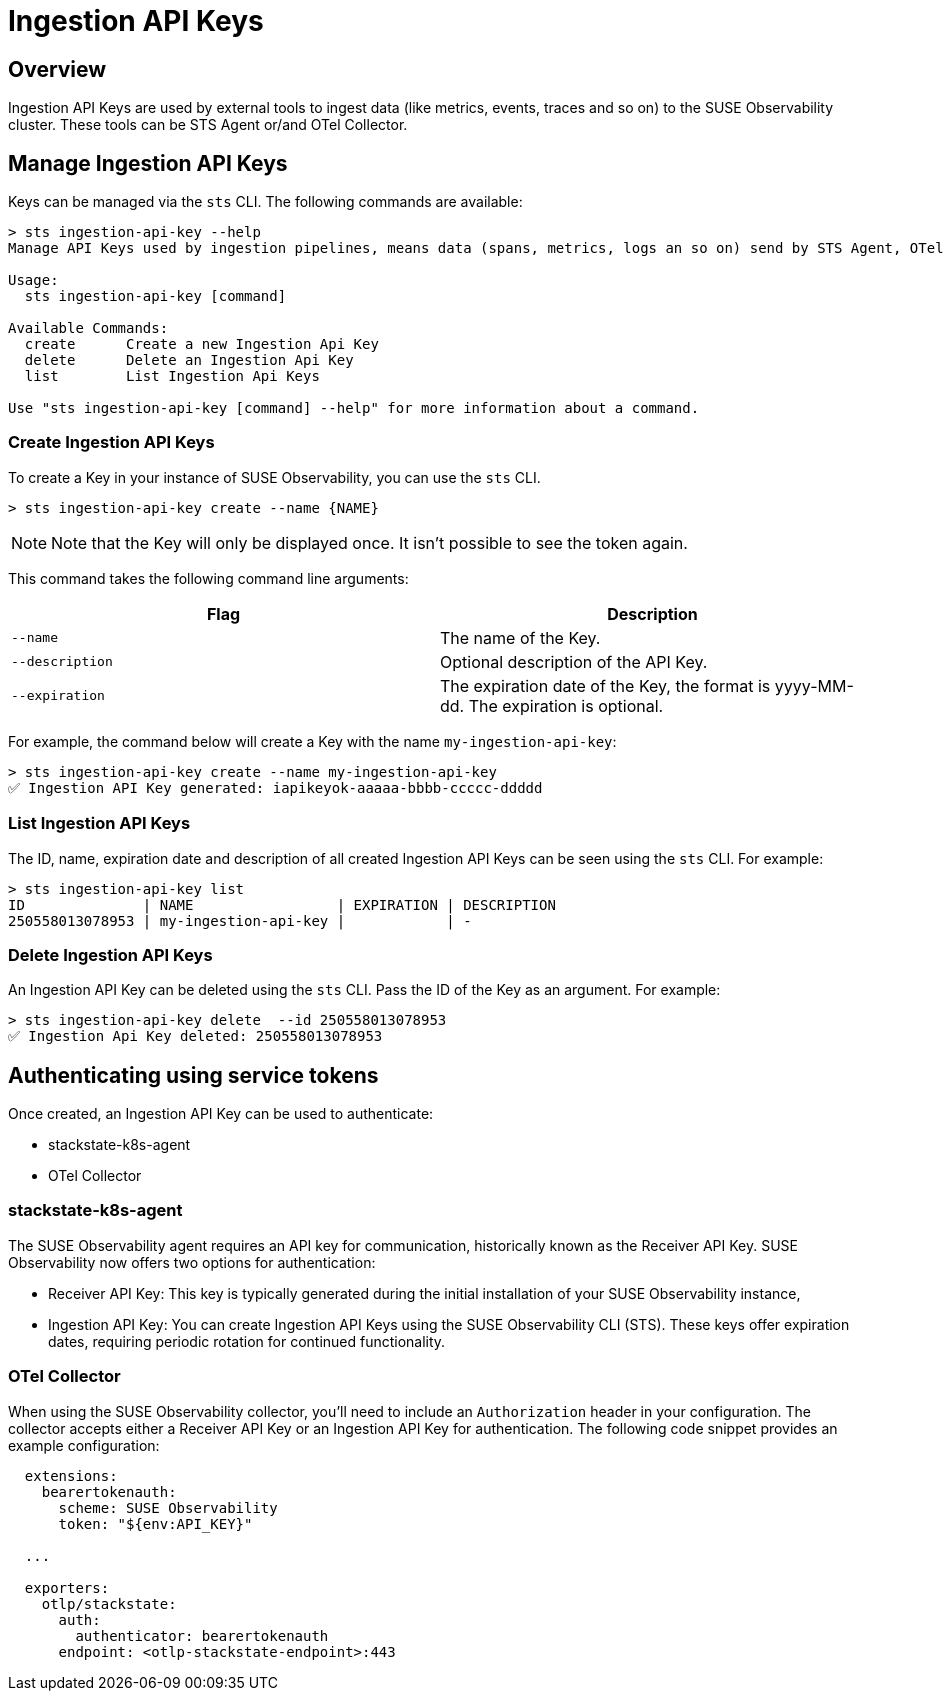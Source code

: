 = Ingestion API Keys
:description: SUSE Observability

== Overview

Ingestion API Keys are used by external tools to ingest data (like metrics, events, traces and so on) to the SUSE Observability cluster.
These tools can be STS Agent or/and OTel Collector.

== Manage Ingestion API Keys

Keys can be managed via the `sts` CLI. The following commands are available:

[,sh]
----
> sts ingestion-api-key --help
Manage API Keys used by ingestion pipelines, means data (spans, metrics, logs an so on) send by STS Agent, OTel and so on.

Usage:
  sts ingestion-api-key [command]

Available Commands:
  create      Create a new Ingestion Api Key
  delete      Delete an Ingestion Api Key
  list        List Ingestion Api Keys

Use "sts ingestion-api-key [command] --help" for more information about a command.
----

=== Create Ingestion API Keys

To create a Key in your instance of SUSE Observability, you can use the `sts` CLI.

[,sh]
----
> sts ingestion-api-key create --name {NAME}
----

[NOTE]
====
Note that the Key will only be displayed once. It isn't possible to see the token again.
====


This command takes the following command line arguments:

|===
| Flag | Description

| `--name`
| The name of the Key.

| `--description`
| Optional description of the API Key.

| `--expiration`
| The expiration date of the Key, the format is yyyy-MM-dd. The expiration is optional.
|===

For example, the command below will create a Key with the name `my-ingestion-api-key`:

[,sh]
----
> sts ingestion-api-key create --name my-ingestion-api-key
✅ Ingestion API Key generated: iapikeyok-aaaaa-bbbb-ccccc-ddddd
----

=== List Ingestion API Keys

The ID, name, expiration date and description of all created Ingestion API Keys can be seen using the `sts` CLI. For example:

[,bash]
----
> sts ingestion-api-key list
ID              | NAME                 | EXPIRATION | DESCRIPTION
250558013078953 | my-ingestion-api-key |            | -
----

=== Delete Ingestion API Keys

An Ingestion API Key can be deleted using the `sts` CLI. Pass the ID of the Key as an argument. For example:

[,sh]
----
> sts ingestion-api-key delete  --id 250558013078953
✅ Ingestion Api Key deleted: 250558013078953
----

== Authenticating using service tokens

Once created, an Ingestion API Key can be used to authenticate:

* stackstate-k8s-agent
* OTel Collector

=== stackstate-k8s-agent

The SUSE Observability agent requires an API key for communication, historically known as the Receiver API Key. SUSE Observability now offers two options for authentication:

* Receiver API Key: This key is typically generated during the initial installation of your SUSE Observability instance,
* Ingestion API Key: You can create Ingestion API Keys using the SUSE Observability CLI (STS). These keys offer expiration dates, requiring periodic rotation for continued functionality.

=== OTel Collector

When using the SUSE Observability collector, you'll need to include an `Authorization` header in your configuration. The collector accepts either a Receiver API Key or an Ingestion API Key for authentication.
The following code snippet provides an example configuration:

[,yaml]
----
  extensions:
    bearertokenauth:
      scheme: SUSE Observability
      token: "${env:API_KEY}"

  ...

  exporters:
    otlp/stackstate:
      auth:
        authenticator: bearertokenauth
      endpoint: <otlp-stackstate-endpoint>:443
----
